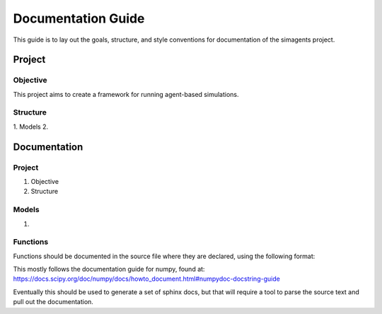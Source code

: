 ###################
Documentation Guide
###################
This guide is to lay out the goals, structure, and style conventions for
documentation of the simagents project.

*******
Project
*******

Objective
=========
This project aims to create a framework for running agent-based simulations.

Structure
=========
1. Models
2. 

*************
Documentation
*************

Project
=======
1. Objective
2. Structure

Models
======
1. 

Functions
=========
Functions should be documented in the source file where they are declared,
using the following format:

.. code:c::
  int get_foo(char *bar) {
  /**
    * A brief description of the function.
    *
    * More information can follow on further lines.
    *
    * Arguments
    * ---------
    * bar : *char
    *     Each argument should be described in this section.
    *
    * Returns
    * -------
    * foo : int
    *     A description of the value returned by the function.
  **/

    // function does some stuff here
    return foo;
  }

This mostly follows the documentation guide for numpy, found at:
https://docs.scipy.org/doc/numpy/docs/howto_document.html#numpydoc-docstring-guide

Eventually this should be used to generate a set of sphinx docs, but that will
require a tool to parse the source text and pull out the documentation.